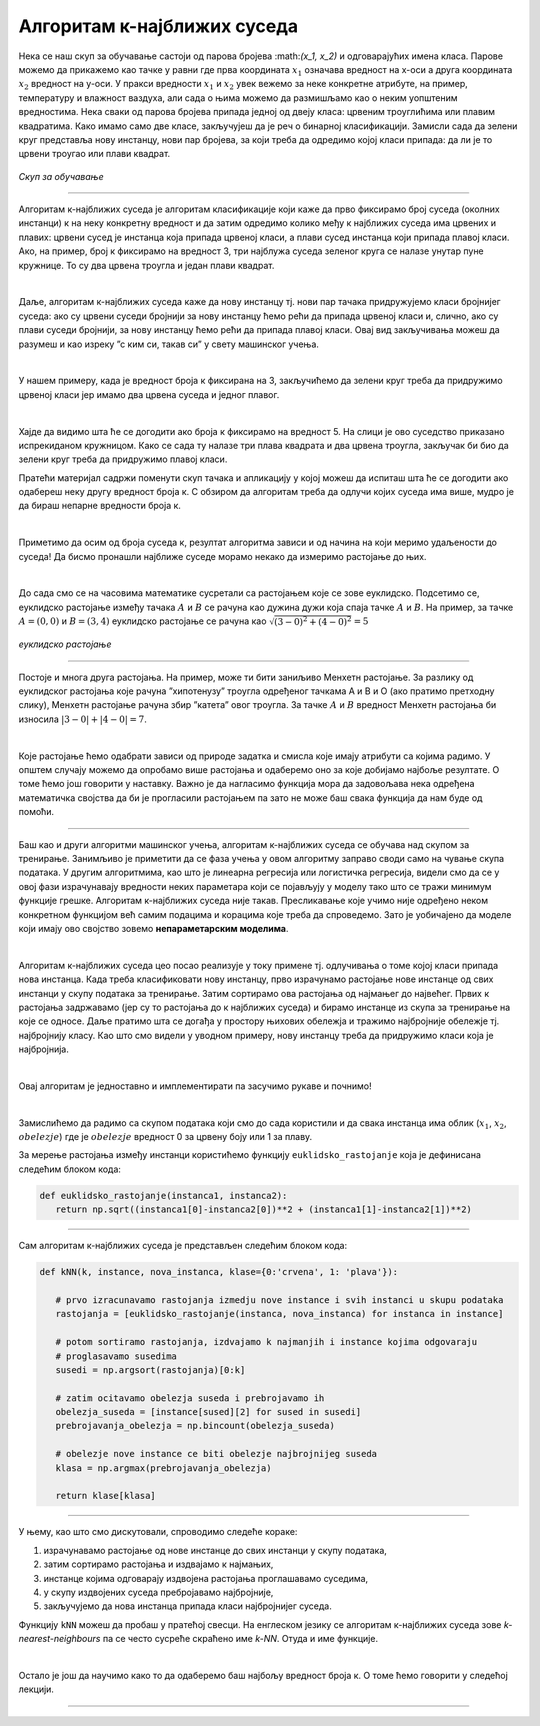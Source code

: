 Алгоритам к-најближих суседа
============================


.. |open| image:: ../../_images/algk2.png
            :width: 100px

.. infonote::

 Поменули смо да постоје и непараметарски модели машинског учења. Модел који се добија применом алгоритма к-најближих суседа је баш такав. 
 Откријмо како он функционише!

Нека се наш скуп за обучавање састоји од парова бројева :\math:`(x_1, x_2)` и одговарајућих имена класа. Парове можемо да прикажемо као тачке у равни где прва 
координата :math:`x_1` означава вредност на x-оси а друга координата :math:`x_2` вредност на y-оси. У пракси вредности :math:`x_1` и :math:`x_2` увек вежемо за неке конкретне 
атрибуте, на пример, температуру и влажност ваздуха, али сада о њима можемо да размишљамо као о неким уопштеним вредностима. Нека сваки од 
парова бројева припада једној од двеју класа: црвеним троуглићима или плавим квадратима. Како имамо само две класе, закључујеш да је реч о 
бинарној класификацији. Замисли сада да зелени круг представља нову инстанцу, нови пар бројева, за који треба да одредимо којој класи припада: 
да ли је то црвени троугао или плави квадрат.

.. figure:: ../../_images/algks1.png
   :width: 300
   :align: center

*Скуп за обучавање*

-------

Алгоритам к-најближих суседа је алгоритам класификације који каже да прво фиксирамо број суседа (околних инстанци) к на неку конкретну вредност и 
да затим одредимо колико међу к најближих суседа има црвених и плавих: црвени сусед је инстанца која припада црвеној класи, а плави сусед инстанца 
који припада плавој класи. Ако, на пример, број к фиксирамо на вредност 3, три најблужа суседа зеленог круга се налазе унутар пуне кружнице. 
То су два црвена троугла и један плави квадрат.

|

Даље, алгоритам к-најближих суседа каже да нову инстанцу тј. нови пар тачака придружујемо класи бројнијег суседа: ако су црвени суседи бројнији 
за нову инстанцу ћемо рећи да припада црвеној класи и, слично, ако су плави суседи бројнији, за нову инстанцу ћемо рећи да припада плавој класи. 
Овај вид закључивања можеш да разумеш и као изреку ”с ким си, такав си” у свету машинског учења.

|

У нашем примеру, када је вредност броја к фиксирана на 3, закључићемо да зелени круг треба да придружимо црвеној класи јер имамо два црвена суседа 
и једног плавог. 

|

Хајде да видимо шта ће се догодити ако броја к фиксирамо на вредност 5. На слици је ово суседство приказано испрекиданом кружницом. Како се 
сада ту налазе три плава квадрата и два црвена троугла, закључак би био да зелени круг треба да придружимо плавој класи.

.. technicalnote::
    
    Ова секција је упарена са Jupyter свеском `07-algoritam_k-najblizih_suseda.ipynb <https://github.com/Petlja/specit4_ai_radni/blob/main/07-algoritam_k-najblizih_suseda.ipynb>`_. 
    Да би могао да пратиш садржај даље, кликни на линк, а потом и на дугме |open| да би се садржај отворио у окружењу Google Colab. 
    Уколико свеске прегледаш на локалној машини, међу садржајима пронађи свеску са истим именом и покрени је. За детаљније инструкције 
    погледај секцију *Hands-on зона* и лекцију *Jupyter свеске за вежбу*.



Пратећи материјал садржи поменути скуп тачака и апликацију у којој можеш да испиташ шта ће се догодити ако одабереш неку другу вредност броја к. 
С обзиром да алгоритам треба да одлучи којих суседа има више, мудро је да бираш непарне вредности броја к.

|

Приметимо да осим од броја суседа к, резултат алгоритма зависи и од начина на који меримо удаљености до суседа! Да бисмо пронашли најближе суседе 
морамо некако да измеримо растојање до њих.

|

До сада смо се на часовима математике сусретали са растојањем које се зове еуклидско. Подсетимо се, еуклидско растојање између тачака :math:`А` и :math:`В` се 
рачуна као дужина дужи која спаја тачке :math:`А` и :math:`B`. На пример, за тачке :math:`А=(0, 0)` и :math:`В=(3, 4)` еуклидско растојање се рачуна као :math:`\sqrt{(3-0)^2 + (4-0)^2}=5`

.. figure:: ../../_images/algks2.png
   :width: 300
   :align: center

*еуклидско растојање*

-------

Постоје и многа друга растојања. На пример, може ти бити заниљиво Менхетн растојање. За разлику од еуклидског растојања које рачуна ”хипотенузу” 
троугла одређеног тачкама А и В и О (ако пратимо претходну слику), Менхетн растојање рачуна збир ”катета” овог троугла. За тачке :math:`А` и :math:`B` вредност 
Менхетн растојања би износила :math:`|3-0| + |4-0| = 7`. 

|

Које растојање ћемо одабрати зависи од природе задатка и смисла које имају атрибути са којима радимо. У општем случају можемо да опробамо више 
растојања и одаберемо оно за које добијамо најбоље резултате. О томе ћемо још говорити у наставку. Важно је да нагласимо функција мора да задовољава нека одређена 
математичка својства да би је прогласили растојањем па зато не може баш свака функција да нам буде од помоћи.

-------

Баш као и други алгоритми машинског учења, алгоритам к-најближих суседа се обучава над скупом за тренирање. Занимљиво је приметити да се фаза
учења у овом алгоритму заправо своди само на чување скупа података. У другим алгоритмима, као што је линеарна регресија или логистичка регресија, 
видели смо да се у овој фази израчунавају вредности неких параметара који се појављују у моделу тако што се тражи минимум функције грешке. 
Алгоритам к-најближих суседа није такав. Пресликавање које учимо није одређено неком конкретном функцијом већ самим подацима и корацима које треба 
да спроведемо. Зато је уобичајено да моделе који имају ово својство зовемо **непараметарским моделима**.

|

Алгоритам к-најближих суседа цео посао реализује у току примене тј. одлучивања о томе којој класи припада нова инстанца. Када треба класификовати 
нову инстанцу, прво израчунамо растојање нове инстанце од свих инстанци у скупу података за тренирање. Затим сортирамо ова растојања од најмањег до 
највећег. Првих к растојања задржавамо (јер су то растојања до к најближих суседа) и бирамо инстанце из скупа за тренирање на које се односе. 
Даље пратимо шта се догађа у простору њихових обележја и тражимо најбројније обележје тј. најбројнију класу. Као што смо видели у уводном примеру, 
нову инстанцу треба да придружимо класи која је најбројнија.  

|

Овај алгоритам је једноставно и имплементирати па засучимо рукаве и почнимо! 

|

Замислићемо да радимо са скупом података који смо до сада користили и да свака инстанца има облик (:math:`x_1`, :math:`x_2`, :math:`obelezje`) где је :math:`obelezje` вредност 0 за црвену боју или 1 за плаву. 

За мерење растојања између инстанци користићемо функцију ``euklidsko_rastojanje`` која је дефинисана следећим блоком кода: 

.. code-block:: Python

   def euklidsko_rastojanje(instanca1, instanca2):
      return np.sqrt((instanca1[0]-instanca2[0])**2 + (instanca1[1]-instanca2[1])**2)

-------

Сам алгоритам к-најближих суседа је представљен следећим блоком кода: 

.. code-block:: Python

   def kNN(k, instance, nova_instanca, klase={0:'crvena', 1: 'plava'}):

      # prvo izracunavamo rastojanja izmedju nove instance i svih instanci u skupu podataka
      rastojanja = [euklidsko_rastojanje(instanca, nova_instanca) for instanca in instance]

      # potom sortiramo rastojanja, izdvajamo k najmanjih i instance kojima odgovaraju
      # proglasavamo susedima
      susedi = np.argsort(rastojanja)[0:k]

      # zatim ocitavamo obelezja suseda i prebrojavamo ih
      obelezja_suseda = [instance[sused][2] for sused in susedi]
      prebrojavanja_obelezja = np.bincount(obelezja_suseda)

      # obelezje nove instance ce biti obelezje najbrojnijeg suseda
      klasa = np.argmax(prebrojavanja_obelezja)

      return klase[klasa]
     


-------

У њему, као што смо дискутовали, спроводимо следеће кораке:

1. израчунавамо растојање од нове инстанце до свих инстанци у скупу података,
2. затим сортирамо растојања и издвајамо к најмањих,
3. инстанце којима одговарају издвојена растојања проглашавамо суседима,
4. у скупу издвојених суседа пребројавамо најбројније,
5. закључујемо да нова инстанца припада класи најбројнијег суседа.

Функцију ``kNN`` можеш да пробаш у пратећој свесци. На енглеском језику се алгоритам к-најближих суседа зове *k-nearest-neighbours* па се често сусреће 
скраћено име *k-NN*. Отуда и име функције.  

|

Остало је још да научимо како то да одаберемо баш најбољу вредност броја к. О томе ћемо говорити у следећој лекцији. 

-------

.. questionnote::

 Да ли алгоритам к-најближих суседа може да се примени у задацима вишекласне класификације?

.. reveal:: 741
    :showtitle: Прикажи одговор
    :hidetitle: Сакриј одговор

    Да, само ће бити више различитих суседа па морамо да будемо пажљивији приликом пребројавања.  

    |



.. questionnote::

 Да ли алгоритам к-најближих суседа може да се примени у регресионим задацима? 

.. reveal:: 742
    :showtitle: Прикажи одговор
    :hidetitle: Сакриј одговор

    Да. Само ће сада вредности циљне променљиве најближих суседа бити неке реалне вредности па нема пуно смисла да их пребројавамо и тражимо 
    најчешће. Треба да урадимо нешто што је смислено за задатак регресије, рецимо да упросечимо (израчунамо аритметичку средину) свих вредности. 

    |


